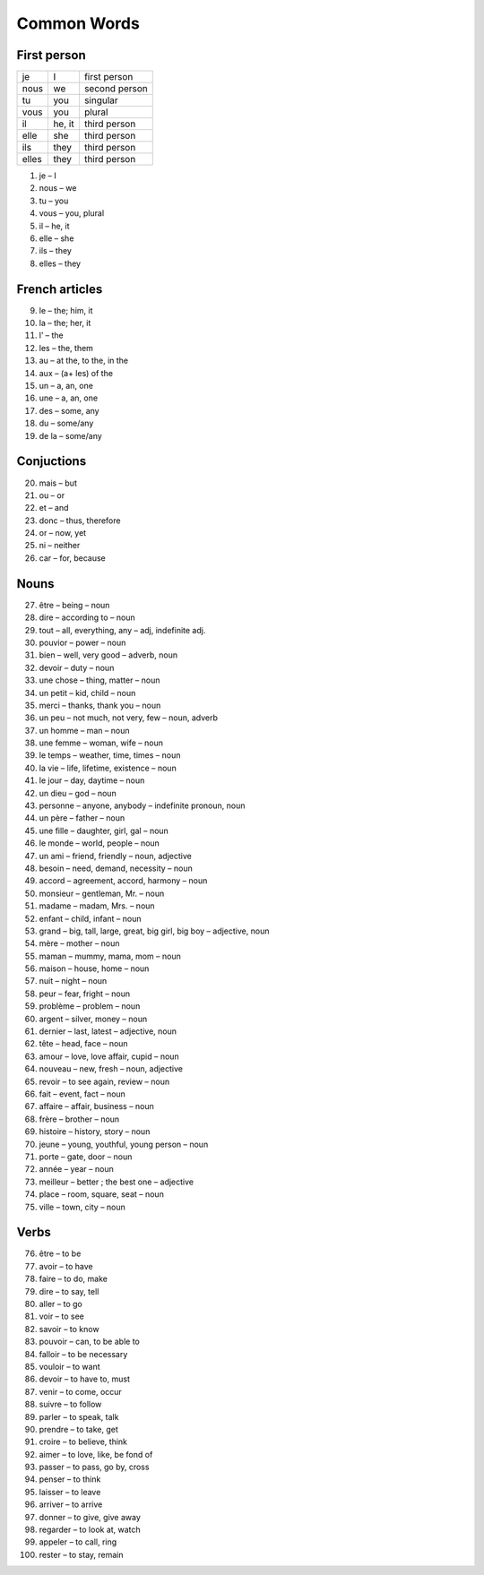 Common Words 
============
First person
------------

+---------------+--------------+---------------+
|      je       |    I         | first person  |
+---------------+--------------+---------------+
|      nous     |    we        | second person |
+---------------+--------------+---------------+
|      tu       |    you       | singular      |
+---------------+--------------+---------------+
|      vous     |    you       | plural        | 
+---------------+--------------+---------------+
|      il       |    he, it    | third person  |
+---------------+--------------+---------------+
|      elle     |    she       | third person  |
+---------------+--------------+---------------+
|      ils      |    they      | third person  |
+---------------+--------------+---------------+
|      elles    |    they      | third person  |
+---------------+--------------+---------------+

1.  je – I 

2.  nous – we 

3.  tu – you 

4.  vous – you, plural 

5.  il – he, it 

6.  elle – she 

7.  ils – they 

8.  elles – they 

French articles
---------------

9.   le – the; him, it 

10. la – the; her, it

11.  l’ – the 

12. les – the, them 

13.  au – at the, to the, in the 

14.  aux – (a+ les) of the 

15.  un – a, an, one 

16.  une – a, an, one 

17.  des – some, any 

18.  du – some/any 

19. de la – some/any 

Conjuctions
-----------

20.  mais – but

21.  ou – or

22.  et – and

23.  donc – thus, therefore

24.  or – now, yet

25.  ni – neither

26.  car – for, because

Nouns
-----

27.  être – being – noun

28.  dire – according to – noun

29.  tout – all, everything, any – adj, indefinite adj.

30.  pouvior – power – noun

31.  bien – well, very good – adverb, noun

32.  devoir – duty – noun

33.  une chose – thing, matter – noun

34.  un petit – kid, child – noun

35.  merci – thanks, thank you – noun

36.  un peu – not much, not very, few – noun, adverb

37.  un homme – man – noun

38.  une femme – woman, wife – noun

39.  le temps – weather, time, times – noun

40.  la vie – life, lifetime, existence – noun

41.  le jour – day, daytime – noun

42.  un dieu – god – noun

43.  personne – anyone, anybody – indefinite pronoun, noun

44.  un père – father – noun

45.  une fille – daughter, girl, gal – noun

46.  le monde – world, people – noun

47.  un ami – friend, friendly – noun, adjective

48.  besoin – need, demand, necessity – noun

49.  accord – agreement, accord, harmony – noun

50.  monsieur – gentleman, Mr. – noun

51.  madame – madam, Mrs. – noun

52.  enfant – child, infant – noun

53.  grand – big, tall, large, great, big girl, big boy – adjective, noun

54.  mère – mother – noun

55.  maman – mummy, mama, mom – noun

56.  maison – house, home – noun

57. nuit – night – noun

58.  peur – fear, fright – noun

59. problème – problem – noun

60.  argent – silver, money – noun

61.  dernier – last, latest – adjective, noun

62.  tête – head, face – noun

63.  amour – love, love affair, cupid – noun

64.  nouveau – new, fresh – noun, adjective

65.  revoir – to see again, review – noun

66.  fait – event, fact – noun

67.  affaire – affair, business – noun

68.  frère – brother – noun

69.  histoire – history, story – noun

70.  jeune – young, youthful, young person – noun

71.  porte – gate, door – noun

72.  année – year – noun

73.  meilleur – better ; the best one – adjective

74.  place – room, square, seat – noun

75.  ville – town, city – noun

Verbs
-----

76.  être – to be

77.  avoir – to have

78.  faire – to do, make

79.  dire – to say, tell

80.  aller – to go

81.  voir – to see

82.  savoir – to know

83.  pouvoir – can, to be able to

84.  falloir – to be necessary

85.  vouloir – to want

86.  devoir – to have to,  must

87.  venir – to come, occur

88.  suivre – to follow

89.  parler – to speak, talk

90.  prendre – to take, get

91.  croire – to believe, think

92.  aimer – to love, like, be fond of

93.  passer – to pass, go by, cross

94.  penser – to think

95.  laisser – to leave

96.  arriver – to arrive

97.  donner – to give, give away

98.  regarder – to look at, watch

99.  appeler – to call, ring

100.  rester – to stay, remain